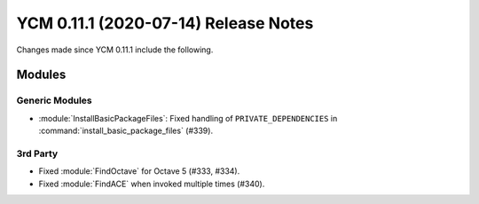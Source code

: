 YCM 0.11.1 (2020-07-14) Release Notes
*************************************

.. only:: html

  .. contents::

Changes made since YCM 0.11.1 include the following.

Modules
=======

Generic Modules
---------------

* :module:`InstallBasicPackageFiles`: Fixed handling of ``PRIVATE_DEPENDENCIES``
  in :command:`install_basic_package_files` (#339).

3rd Party
---------

* Fixed :module:`FindOctave` for Octave 5 (#333, #334).
* Fixed :module:`FindACE` when invoked multiple times (#340).
